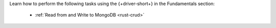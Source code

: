 Learn how to perform the following tasks using the {+driver-short+} in the
Fundamentals section:

  - :ref:`Read from and Write to MongoDB <rust-crud>`

..
  - :ref:`Connect to MongoDB <rust-connection-guide>`
  - :atlas:`Connect to MongoDB Atlas from AWS Lambda </manage-connections-aws-lambda/>`
  - :ref:`Specify an API Version <rust-stable-api>`
  - :ref:`How the Driver Uses Context <rust-context>`
  - :ref:`Authenticate with MongoDB <rust-authentication-mechanisms>`
  - :ref:`Use Enterprise Authentication with MongoDB <rust-enterprise-authentication-mechanisms>`
  - :ref:`Work with BSON <rust-bson>`
  - :ref:`Perform Aggregations <rust-aggregation>`
  - :ref:`Construct Indexes <rust-indexes>`
  - :ref:`Specify Collations to Order Results <rust-collations>`
  - :ref:`Record Log Messages <rust-logging>`
  - :ref:`Run A Database Command <rust-run-command>`
  - :ref:`Use Driver Events in Your Code <rust-monitoring>`
  - :ref:`Store and Retrieve Files in MongoDB <rust-gridfs>`
  - :ref:`Use a Time Series Collection <rust-time-series>`
  - :ref:`Encrypt Fields <rust-fle>`
  - :ref:`Work with Geospatial Data <rust-geo>`